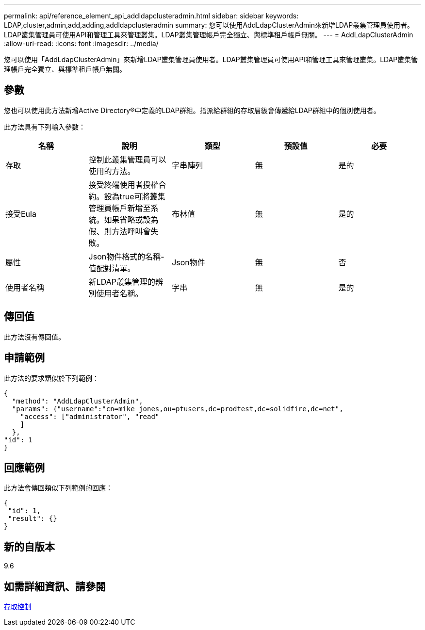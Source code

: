 ---
permalink: api/reference_element_api_addldapclusteradmin.html 
sidebar: sidebar 
keywords: LDAP,cluster,admin,add,adding,addldapclusteradmin 
summary: 您可以使用AddLdapClusterAdmin來新增LDAP叢集管理員使用者。LDAP叢集管理員可使用API和管理工具來管理叢集。LDAP叢集管理帳戶完全獨立、與標準租戶帳戶無關。 
---
= AddLdapClusterAdmin
:allow-uri-read: 
:icons: font
:imagesdir: ../media/


[role="lead"]
您可以使用「AddLdapClusterAdmin」來新增LDAP叢集管理員使用者。LDAP叢集管理員可使用API和管理工具來管理叢集。LDAP叢集管理帳戶完全獨立、與標準租戶帳戶無關。



== 參數

您也可以使用此方法新增Active Directory®中定義的LDAP群組。指派給群組的存取層級會傳遞給LDAP群組中的個別使用者。

此方法具有下列輸入參數：

|===
| 名稱 | 說明 | 類型 | 預設值 | 必要 


 a| 
存取
 a| 
控制此叢集管理員可以使用的方法。
 a| 
字串陣列
 a| 
無
 a| 
是的



 a| 
接受Eula
 a| 
接受終端使用者授權合約。設為true可將叢集管理員帳戶新增至系統。如果省略或設為假、則方法呼叫會失敗。
 a| 
布林值
 a| 
無
 a| 
是的



 a| 
屬性
 a| 
Json物件格式的名稱-值配對清單。
 a| 
Json物件
 a| 
無
 a| 
否



 a| 
使用者名稱
 a| 
新LDAP叢集管理的辨別使用者名稱。
 a| 
字串
 a| 
無
 a| 
是的

|===


== 傳回值

此方法沒有傳回值。



== 申請範例

此方法的要求類似於下列範例：

[listing]
----
{
  "method": "AddLdapClusterAdmin",
  "params": {"username":"cn=mike jones,ou=ptusers,dc=prodtest,dc=solidfire,dc=net",
    "access": ["administrator", "read"
    ]
  },
"id": 1
}
----


== 回應範例

此方法會傳回類似下列範例的回應：

[listing]
----
{
 "id": 1,
 "result": {}
}
----


== 新的自版本

9.6



== 如需詳細資訊、請參閱

xref:reference_element_api_app_b_access_control.adoc[存取控制]
